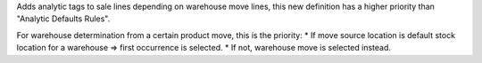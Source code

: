 Adds analytic tags to sale lines depending on warehouse move lines, 
this new definition has a higher priority than "Analytic Defaults Rules".

For warehouse determination from a certain product move, this is the priority:
* If move source location is default stock location for a warehouse => first
occurrence is selected.
* If not, warehouse move is selected instead.
